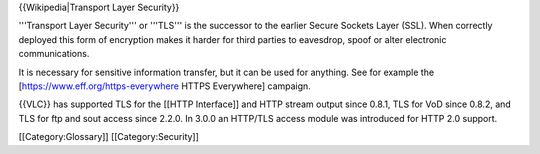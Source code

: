 {{Wikipedia|Transport Layer Security}}

'''Transport Layer Security''' or '''TLS''' is the successor to the
earlier Secure Sockets Layer (SSL). When correctly deployed this form of
encryption makes it harder for third parties to eavesdrop, spoof or
alter electronic communications.

It is necessary for sensitive information transfer, but it can be used
for anything. See for example the [https://www.eff.org/https-everywhere
HTTPS Everywhere] campaign.

{{VLC}} has supported TLS for the [[HTTP Interface]] and HTTP stream
output since 0.8.1, TLS for VoD since 0.8.2, and TLS for ftp and sout
access since 2.2.0. In 3.0.0 an HTTP/TLS access module was introduced
for HTTP 2.0 support.

[[Category:Glossary]] [[Category:Security]]

